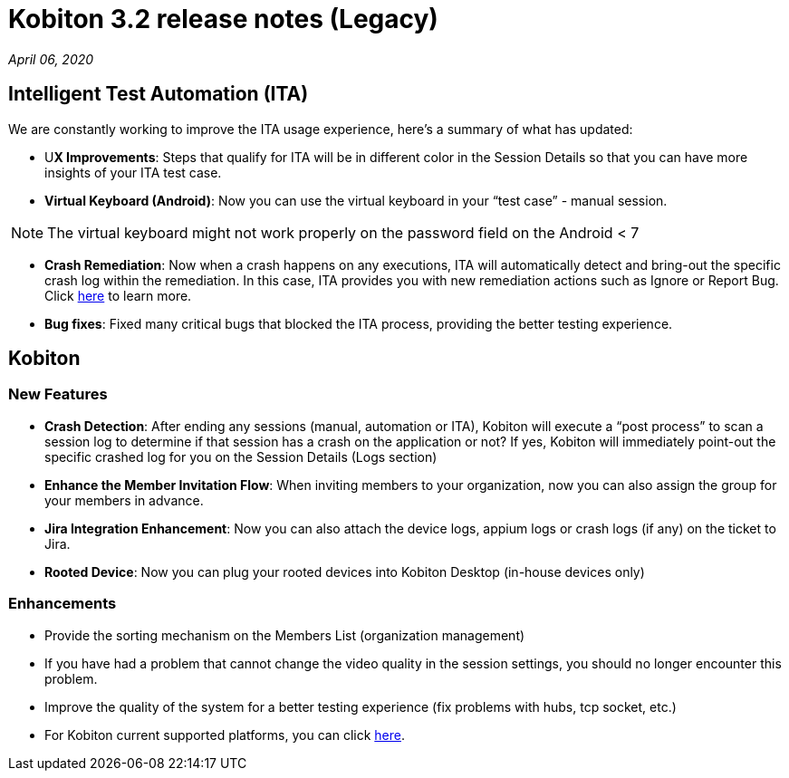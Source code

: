 = Kobiton 3.2 release notes (Legacy)
:navtitle: Kobiton 3.2 release notes

_April 06, 2020_

== Intelligent Test Automation (ITA)

We are constantly working to improve the ITA usage experience, here’s a summary of what has updated:

* U**X Improvements**: Steps that qualify for ITA will be in different color in the Session Details so that you can have more insights of your ITA test case.

* *Virtual Keyboard (Android)*: Now you can use the virtual keyboard in your “test case” - manual session.

[NOTE]
The virtual keyboard might not work properly on the password field on the Android < 7

* *Crash Remediation*: Now when a crash happens on any executions, ITA will automatically detect and bring-out the specific crash log within the remediation. In this case, ITA provides you with new remediation actions such as Ignore or Report Bug. Click https://support.kobiton.com/ita/remediation/crash-remediation/[here] to learn more.

* *Bug fixes*: Fixed many critical bugs that blocked the ITA process, providing the better testing experience.

== Kobiton

=== New Features

* *Crash Detection*: After ending any sessions (manual, automation or ITA), Kobiton will execute a “post process” to scan a session log to determine if that session has a crash on the application or not? If yes, Kobiton will immediately point-out the specific crashed log for you on the Session Details (Logs section)

* *Enhance the Member Invitation Flow*: When inviting members to your organization, now you can also assign the group for your members in advance.

* *Jira Integration Enhancement*: Now you can also attach the device logs, appium logs or crash logs (if any) on the ticket to Jira.

* *Rooted Device*: Now you can plug your rooted devices into Kobiton Desktop (in-house devices only)

=== Enhancements

* Provide the sorting mechanism on the Members List (organization management)
* If you have had a problem that cannot change the video quality in the session settings, you should no longer encounter this problem.
* Improve the quality of the system for a better testing experience (fix problems with hubs, tcp socket, etc.)
* For Kobiton current supported platforms, you can click https://support.kobiton.com/faq/supported-platforms/[here].
